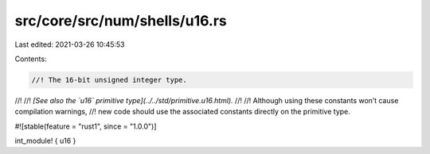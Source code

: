 src/core/src/num/shells/u16.rs
==============================

Last edited: 2021-03-26 10:45:53

Contents:

.. code-block:: rs

    //! The 16-bit unsigned integer type.
//!
//! *[See also the `u16` primitive type](../../std/primitive.u16.html).*
//!
//! Although using these constants won’t cause compilation warnings,
//! new code should use the associated constants directly on the primitive type.

#![stable(feature = "rust1", since = "1.0.0")]

int_module! { u16 }


